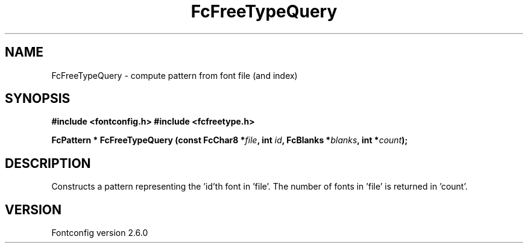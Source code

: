 .\" This manpage has been automatically generated by docbook2man 
.\" from a DocBook document.  This tool can be found at:
.\" <http://shell.ipoline.com/~elmert/comp/docbook2X/> 
.\" Please send any bug reports, improvements, comments, patches, 
.\" etc. to Steve Cheng <steve@ggi-project.org>.
.TH "FcFreeTypeQuery" "3" "31 May 2008" "" ""

.SH NAME
FcFreeTypeQuery \- compute pattern from font file (and index)
.SH SYNOPSIS
.sp
\fB#include <fontconfig.h>
#include <fcfreetype.h>
.sp
FcPattern * FcFreeTypeQuery (const FcChar8 *\fIfile\fB, int \fIid\fB, FcBlanks *\fIblanks\fB, int *\fIcount\fB);
\fR
.SH "DESCRIPTION"
.PP
Constructs a pattern representing the 'id'th font in 'file'.  The number
of fonts in 'file' is returned in 'count'.
.SH "VERSION"
.PP
Fontconfig version 2.6.0
